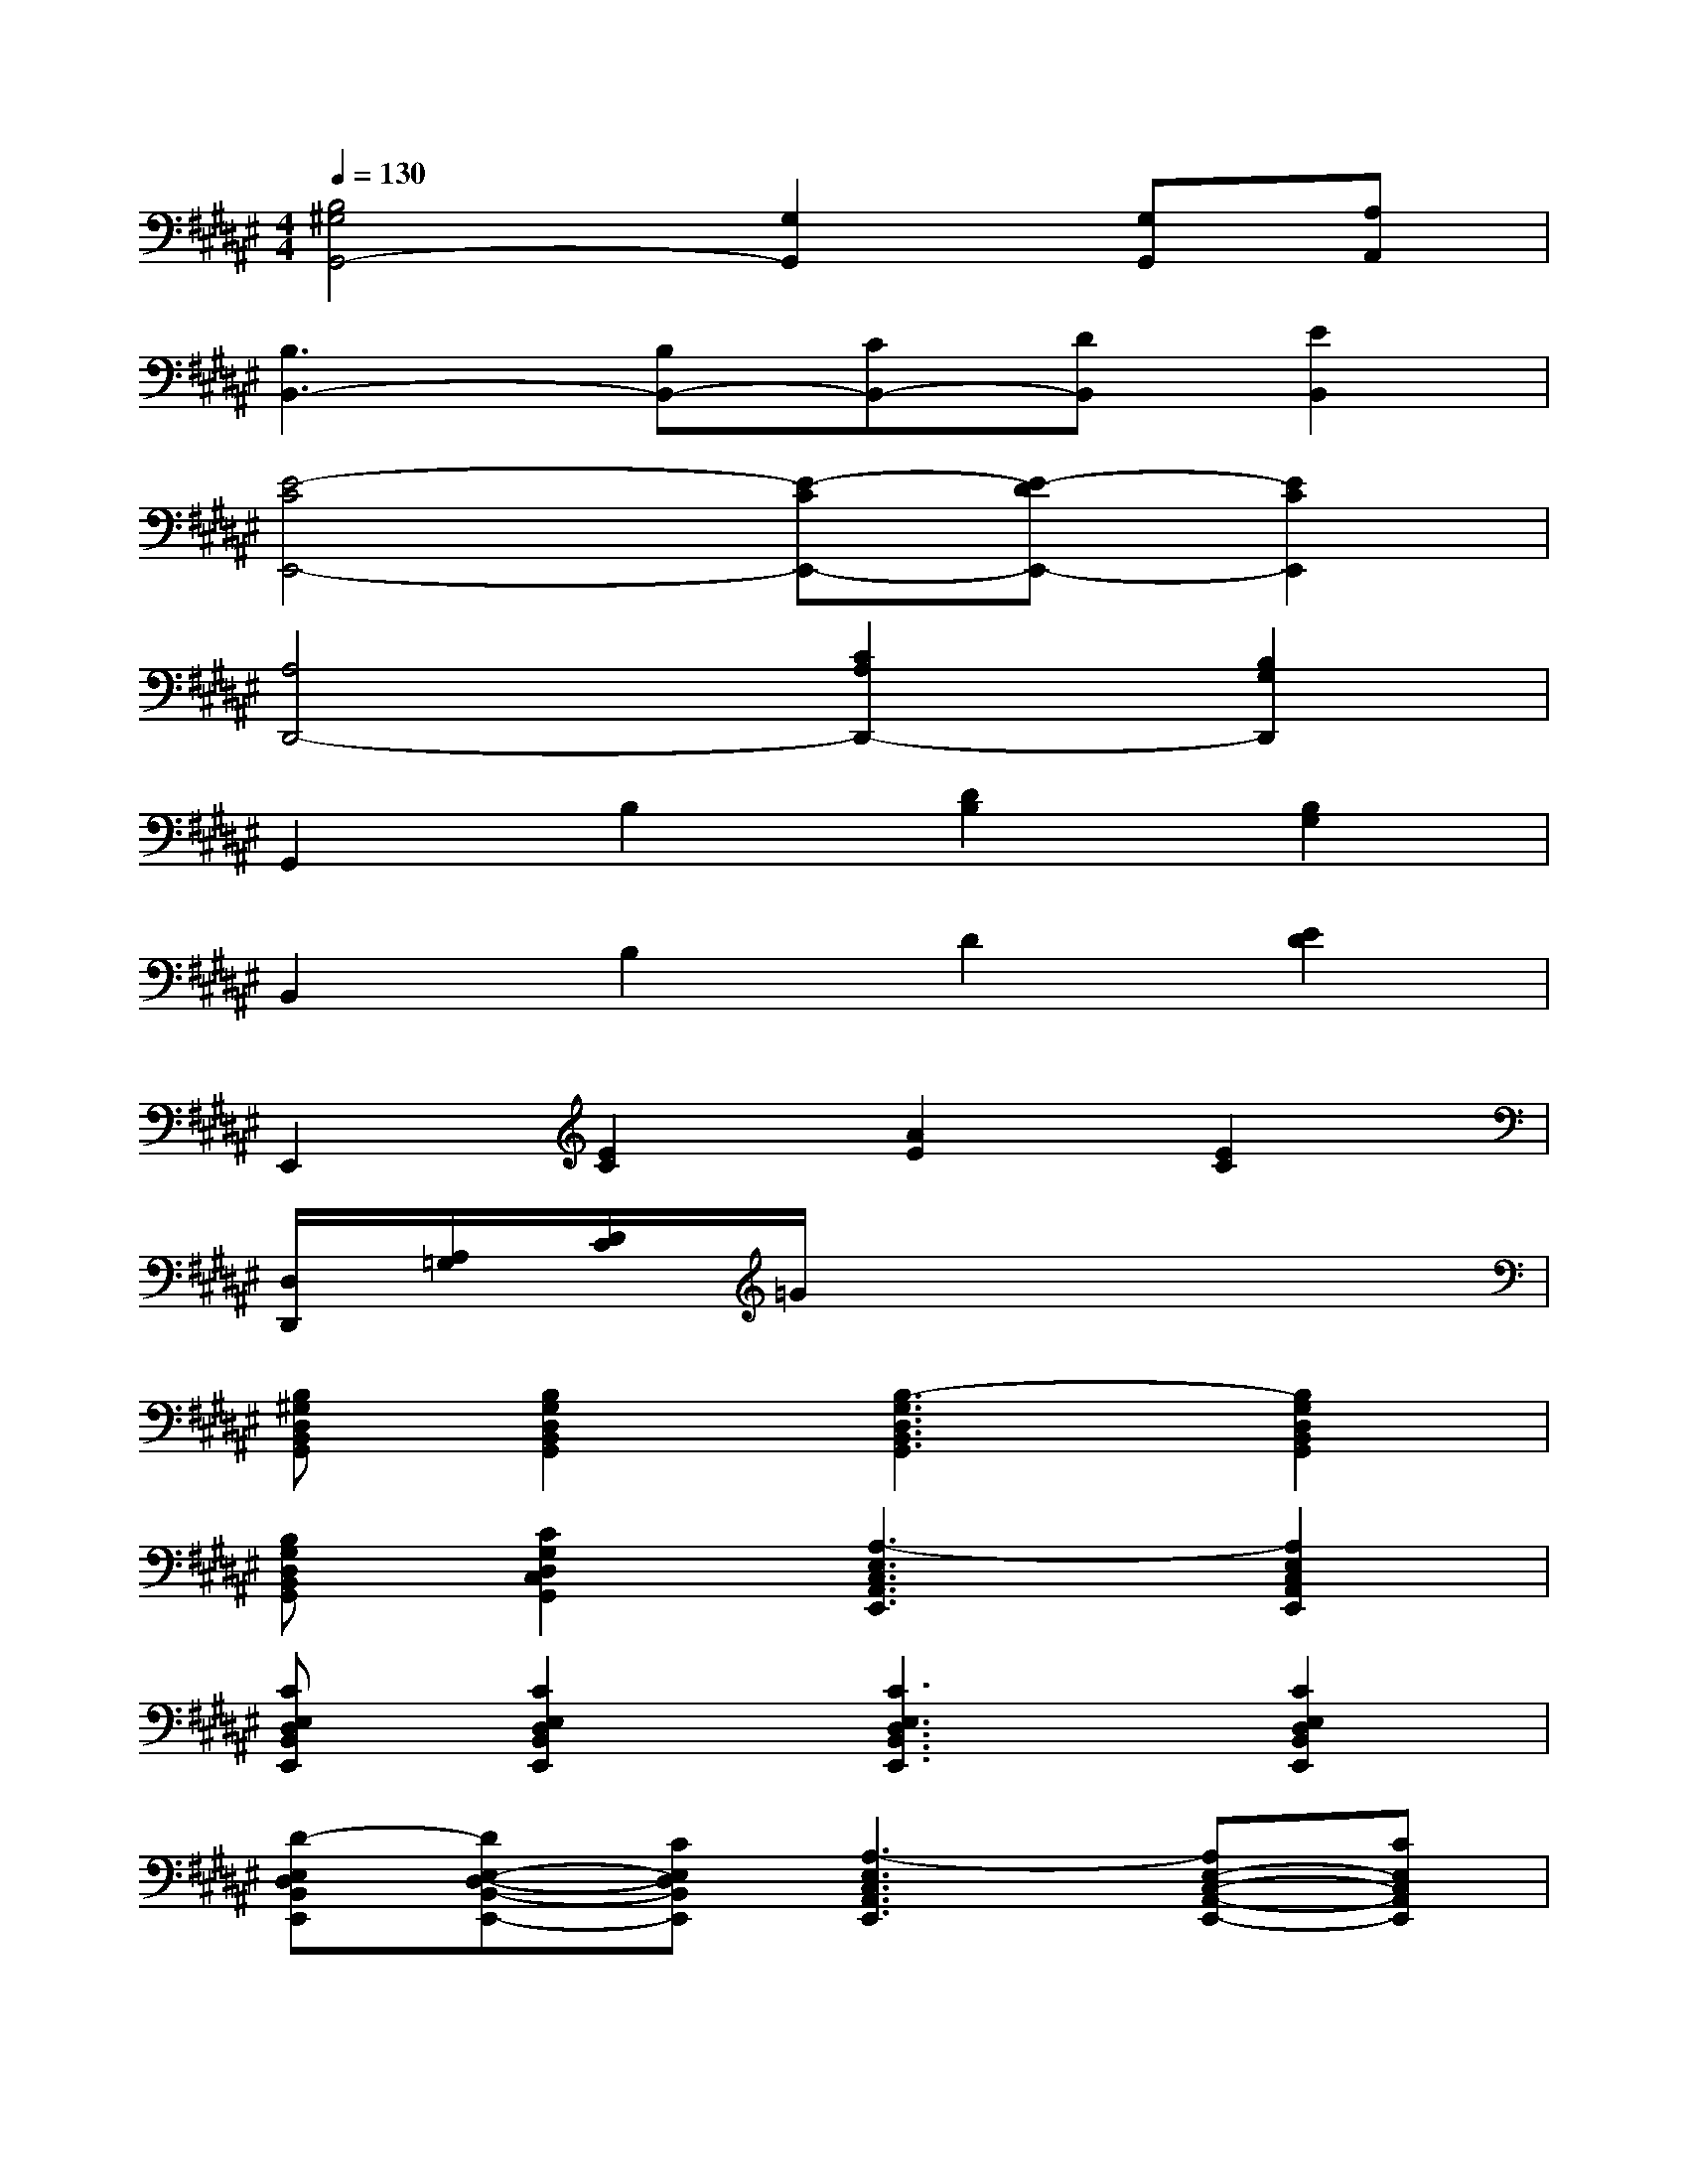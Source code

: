 X:1
T:
M:4/4
L:1/8
Q:1/4=130
K:F#%6sharps
V:1
[B,4^G,4G,,4-][G,2G,,2][G,G,,][A,A,,]|
[B,3B,,3-][B,B,,-][CB,,-][DB,,][E2B,,2]|
[E4-C4E,,4-][E-CE,,-][E-DE,,-][E2C2E,,2]|
[A,4D,,4-][C2A,2D,,2-][B,2G,2D,,2]|
G,,2B,2[D2B,2][B,2G,2]|
B,,2B,2D2[E2D2]|
E,,2[E2C2][A2E2][E2C2]|
[D,/2D,,/2][A,/2=G,/2][D/2C/2]=G/2x6|
[B,^G,D,B,,G,,][B,2G,2D,2B,,2G,,2][B,3-G,3D,3B,,3G,,3][B,2G,2D,2B,,2G,,2]|
[B,G,D,B,,G,,][C2G,2D,2C,2G,,2][A,3-E,3C,3A,,3E,,3][A,2E,2C,2A,,2E,,2]|
[CE,D,B,,E,,][C2E,2D,2B,,2E,,2][C3E,3D,3B,,3E,,3][C2E,2D,2B,,2E,,2]|
[D-E,D,B,,E,,][DE,-D,-B,,-E,,-][CE,D,B,,E,,][A,3-E,3C,3A,,3E,,3][A,E,-C,-A,,-E,,-][CE,C,A,,E,,]|
[C-E,D,B,,E,,][CE,-D,-B,,-E,,-][DE,D,B,,E,,][D3E,3D,3B,,3E,,3][DE,-D,-B,,-E,,-][DE,D,B,,E,,]|
[DE,C,A,,E,,][C2E,2C,2A,,2E,,2][C3E,3C,3A,,3E,,3][E2E,2C,2A,,2E,,2]|
[D-E,D,B,,E,,][D2-E,2D,2B,,2E,,2][D3-E,3D,3B,,3E,,3][D2E,2D,2B,,2E,,2]|
[B,-D,C,A,,=G,,D,,][B,D,-C,-A,,-=G,,-D,,-][A,D,C,A,,=G,,D,,][B,2D,2-C,2-A,,2-=G,,2-D,,2-][A,D,C,A,,=G,,D,,][^G,D,-C,-A,,-=G,,-D,,-][=G,D,C,A,,=G,,D,,]